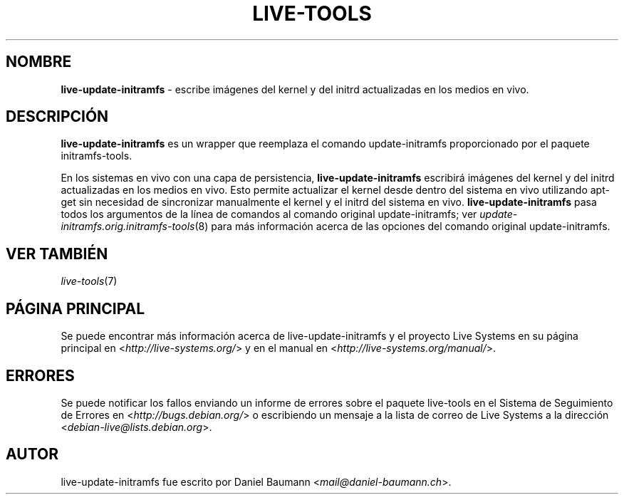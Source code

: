 .\" live-tools(7) - System Support Scripts
.\" Copyright (C) 2006-2013 Daniel Baumann <mail@daniel-baumann.ch>
.\"
.\" This program comes with ABSOLUTELY NO WARRANTY; for details see COPYING.
.\" This is free software, and you are welcome to redistribute it
.\" under certain conditions; see COPYING for details.
.\"
.\"
.\"*******************************************************************
.\"
.\" This file was generated with po4a. Translate the source file.
.\"
.\"*******************************************************************
.TH LIVE\-TOOLS 8 2014\-03\-31 4.0~alpha18\-1 "Proyecto Live Systems"

.SH NOMBRE
\fBlive\-update\-initramfs\fP \- escribe imágenes del kernel y del initrd
actualizadas en los medios en vivo.

.SH DESCRIPCIÓN
\fBlive\-update\-initramfs\fP es un wrapper que reemplaza el comando
update\-initramfs proporcionado por el paquete initramfs\-tools.
.PP
En los sistemas en vivo con una capa de persistencia,
\fBlive\-update\-initramfs\fP escribirá imágenes del kernel y del initrd
actualizadas en los medios en vivo. Esto permite actualizar el kernel desde
dentro del sistema en vivo utilizando apt\-get sin necesidad de sincronizar
manualmente el kernel y el initrd del sistema en
vivo. \fBlive\-update\-initramfs\fP pasa todos los argumentos de la línea de
comandos al comando original update\-initramfs; ver
\fIupdate\-initramfs.orig.initramfs\-tools\fP(8) para más información acerca de
las opciones del comando original update\-initramfs.

.SH "VER TAMBIÉN"
\fIlive\-tools\fP(7)

.SH "PÁGINA PRINCIPAL"
Se puede encontrar más información acerca de live\-update\-initramfs y el
proyecto Live Systems en su página principal en
<\fIhttp://live\-systems.org/\fP> y en el manual en
<\fIhttp://live\-systems.org/manual/\fP>.

.SH ERRORES
Se puede notificar los fallos enviando un informe de errores sobre el
paquete live\-tools en el Sistema de Seguimiento de Errores en
<\fIhttp://bugs.debian.org/\fP> o escribiendo un mensaje a la lista de
correo de Live Systems a la dirección
<\fIdebian\-live@lists.debian.org\fP>.

.SH AUTOR
live\-update\-initramfs fue escrito por Daniel Baumann
<\fImail@daniel\-baumann.ch\fP>.
